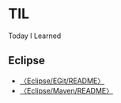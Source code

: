 * TIL

Today I Learned

** Eclipse

- [[file:Eclipse/EGit/README.org::*〈Eclipse/EGit/README〉][〈Eclipse/EGit/README〉]]
- [[file:n:/eclipseWT/2017/TIL/Eclipse/Maven/README.org::*〈Eclipse/Maven/README〉][〈Eclipse/Maven/README〉]]


